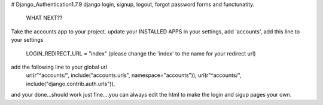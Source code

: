 # Django_Authentication1.7.9
django login, signup, logout, forgot password forms and functunatity.

                                  WHAT NEXT??
Take the accounts app to your project.
update your INSTALLED APPS in your settings, add 'accounts',
add this line to your settings 
                     LOGIN_REDIRECT_URL = "index" (please change the 'index' to the name for your redirect url)
add the following line to your global url
                      url(r"^accounts/", include("accounts.urls", namespace="accounts")),                                       
                      url(r"^accounts/", include("django.contrib.auth.urls")),
    
and your done...should work just fine....you can always edit the html to make the login and sigup pages your own.

